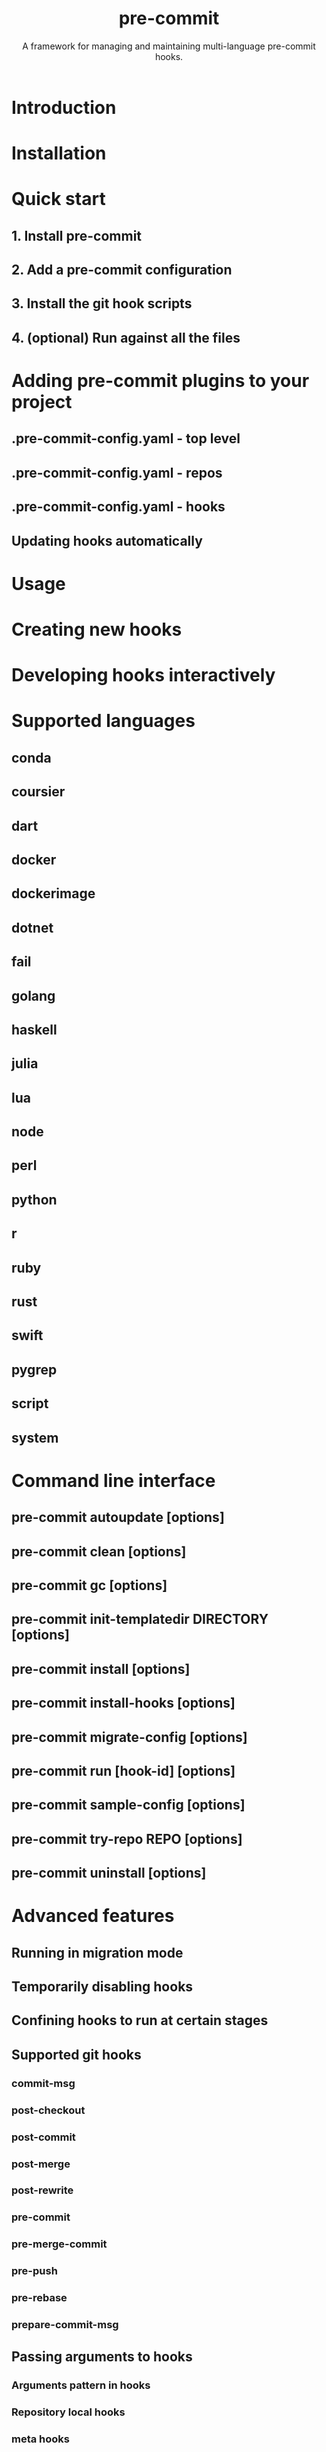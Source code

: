 #+TITLE: pre-commit
#+SUBTITLE: A framework for managing and maintaining multi-language pre-commit hooks.
#+STARTUP: entitiespretty
#+STARTUP: indent
#+STARTUP: overview

* Introduction
* Installation
* Quick start
** 1. Install pre-commit
** 2. Add a pre-commit configuration
** 3. Install the git hook scripts
** 4. (optional) Run against all the files

* Adding pre-commit plugins to your project
** .pre-commit-config.yaml - top level
** .pre-commit-config.yaml - repos
** .pre-commit-config.yaml - hooks
** Updating hooks automatically

* Usage
* Creating new hooks
* Developing hooks interactively
* Supported languages
** conda
** coursier
** dart
** docker
** docker\under{}image
** dotnet
** fail
** golang
** haskell
** julia
** lua
** node
** perl
** python
** r
** ruby
** rust
** swift
** pygrep
** script
** system

* Command line interface
** pre-commit autoupdate [options]
** pre-commit clean [options]
** pre-commit gc [options]
** pre-commit init-templatedir DIRECTORY [options]
** pre-commit install [options]
** pre-commit install-hooks [options]
** pre-commit migrate-config [options]
** pre-commit run [hook-id] [options]
** pre-commit sample-config [options]
** pre-commit try-repo REPO [options]
** pre-commit uninstall [options]

* Advanced features
** Running in migration mode
** Temporarily disabling hooks
** Confining hooks to run at certain stages
** Supported git hooks
*** commit-msg
*** post-checkout
*** post-commit
*** post-merge
*** post-rewrite
*** pre-commit
*** pre-merge-commit
*** pre-push
*** pre-rebase
*** prepare-commit-msg

** Passing arguments to hooks
*** Arguments pattern in hooks
*** Repository local hooks
*** meta hooks
*** automatically enabling pre-commit on repositories
*** Filtering files with types
*** Regular expressions
*** Overriding language version
*** badging your repository
*** Usage in continuous integration
*** Managing CI Caches
*** pre-commit.ci example
*** appveyor example
*** azure pipelines example
*** circleci example
*** github actions example
*** gitlab CI example
*** travis-ci example

** Usage with tox
** Using the latest version for a repository

* Contributing
*** Sponsoring
*** Getting help
*** Contributors

